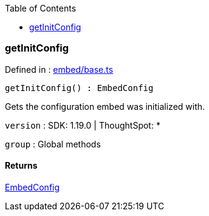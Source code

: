 :toc: true
:toclevels: 2
:page-title: getInitConfig
:page-pageid: Function/getInitConfig
:page-description: 

=== getInitConfig







Defined in : link:https://github.com/thoughtspot/visual-embed-sdk/blob/main/src/embed/base.ts#L44[embed/base.ts, window=_blank]

[source, js]
----

getInitConfig() : EmbedConfig

----

Gets the configuration embed was initialized with.



`version` : SDK: 1.19.0 | ThoughtSpot: *



`group` : Global methods









==== Returns

xref:EmbedConfig.adoc[EmbedConfig]